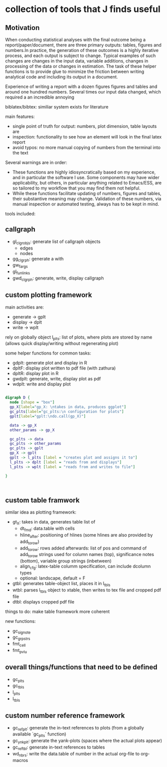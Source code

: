* collection of tools that J finds useful

** Motivation

When conducting statistical analyses with the final outcome being a report/paper/document, there are three primary outputs: tables, figures and numbers.In practice, the generation of these outcomes is a highly iterative process, and each output is subject to change. Typical examples of such changes are changes in the input data, variable additions, changes in processing of the data or changes in estimation. The task of these helper functions is to provide glue to minimize the friction between writing analytical code and including its output in a document.

Experience of writing a report with a dozen figures figures and tables and around one hundred numbers.
Several times our input data changed, which required a an incredible annoying

biblatex/bibtex: similiar system exists for literature

main features:
- single point of truth for output: numbers, plot dimension, table layouts are
- inspection: functionality to see how an element will look in the final latex report
- avoid typos: no more manual copying of numbers from the terminal into the text


Several warnings are in order:
- These functions are highly idiosyncratically based on my experience, and in particular the software I use. Some components may have wider applicability, but others, in particular anything related to Emacs/ESS, are so tailored to my workflow that you may find them not helpful.
- While these functions facilitate updating of numbers, figures and tables, their substantive meaning may change. Validation of these numbers, via manual inspection or automated testing, always has to be kept in mind. 




tools included: 

** callgraph

- gl_clgr_objs: generate list of callgraph objects
  - edges
  - nodes
- gg_clgrph: generate a with 
- gw_fargs
- gl_funlinks
- gwd_clgrph: generate, write, display callgraph


** custom plotting framework

main activities are:
- generate -> gplt
- display -> dplt
- write -> wplt

rely on globally object l_plts: list of plots, where plots are stored by name (allows quick display/writing without regenerating plot)

some helper functions for common tasks:
- gdplt: generate plot and display in R
- dpltF: display plot written to pdf file (with zathura)
- dpltR: display plot in R 
- gwdplt: generate, write, display plot as pdf
- wdplt: write and display plot 


#+begin_src dot :file custom-plotting-framework.pdf

digraph D {
  node [shape = "box"]
  gp_X[label="gp_X: \ntakes in data, produces ggplot"]
  gc_plts[label="gc_plts:\n configuration for plots"]
  gplt[label="gplt:\ndo.call(gp_X)"]

  data -> gp_X
  other_params -> gp_X

  gc_plts -> data
  gc_plts -> other_params
  gc_plts -> gplt
  gp_X -> gplt
  gplt -> l_plts [label = "creates plot and assigns it to"]
  l_plts -> dplt [label = "reads from and displays"]
  l_plts -> wplt [label = "reads from and writes to file"]

}



#+end_src

#+RESULTS:
[[file:custom-plotting-framework.pdf]]

** custom table framwork
similar idea as plotting framework: 

- gt_X: takes in data, generates table list of
  - dt_fmd: data.table with cells
  - hline_after: positioning of hlines (some hlines are also provided by add_to_row)
  - add_to_row: rows added afterwards: list of pos and command of add_to_row strings
    used for column names (top), significance notes (bottom), variable group strings (inbetween)
  - align_cfg: latex-table columm specification, can include dcolumn types
  - optional: landscape, default = F
    
- gtbl: generates table-object list, places it in l_tbls
- wtbl: parses l_tbls object to xtable, then writes to tex file and cropped pdf file
- dtbl: displays cropped pdf file


things to do: make table framework more coherent

new functions:
- gc_signote
- gc_grpstrs
- fmt_cell
- fmt_pvlu

** overall things/functions that need to be defined

- gc_plts
- gc_tbls
- l_plts
- l_tbls



  



** custom number reference framework
- gc_refplt: generate the in-text references to plots (from a globally available `gc_plts` function)
- gc_ynkplt: generate the yank-plots (spaces where the actual plots appear)
- gc_reftbl: generate in-text references to tables
- wd_nbrs: write the data.table of number in the actual org-file to org-macros





